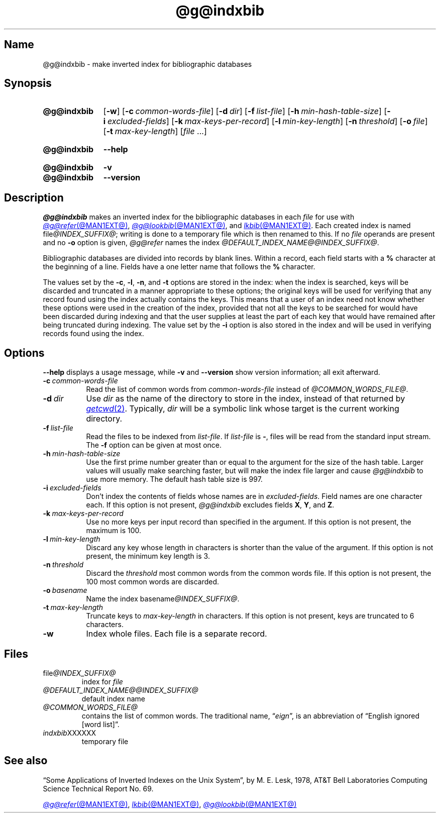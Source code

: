 .TH @g@indxbib @MAN1EXT@ "@MDATE@" "groff @VERSION@"
.SH Name
@g@indxbib \- make inverted index for bibliographic databases
.
.
.\" ====================================================================
.\" Legal Terms
.\" ====================================================================
.\"
.\" Copyright (C) 1989-2020 Free Software Foundation, Inc.
.\"
.\" Permission is granted to make and distribute verbatim copies of this
.\" manual provided the copyright notice and this permission notice are
.\" preserved on all copies.
.\"
.\" Permission is granted to copy and distribute modified versions of
.\" this manual under the conditions for verbatim copying, provided that
.\" the entire resulting derived work is distributed under the terms of
.\" a permission notice identical to this one.
.\"
.\" Permission is granted to copy and distribute translations of this
.\" manual into another language, under the above conditions for
.\" modified versions, except that this permission notice may be
.\" included in translations approved by the Free Software Foundation
.\" instead of in the original English.
.
.
.\" Save and disable compatibility mode (for, e.g., Solaris 10/11).
.do nr *groff_indxbib_1_man_C \n[.cp]
.cp 0
.
.\" Define fallback for groff 1.23's MR macro if the system lacks it.
.nr do-fallback 0
.if !\n(.f           .nr do-fallback 1 \" mandoc
.if  \n(.g .if !d MR .nr do-fallback 1 \" older groff
.if !\n(.g           .nr do-fallback 1 \" non-groff *roff
.if \n[do-fallback]  \{\
.  de MR
.    ie \\n(.$=1 \
.      I \%\\$1
.    el \
.      IR \%\\$1 (\\$2)\\$3
.  .
.\}
.rr do-fallback
.
.
.\" ====================================================================
.SH Synopsis
.\" ====================================================================
.
.SY @g@indxbib
.RB [ \-w ]
.RB [ \-c\~\c
.IR \%common-words-file ]
.RB [ \-d\~\c
.IR dir ]
.RB [ \-f\~\c
.IR \%list-file ]
.RB [ \-h\~\c
.IR \%min-hash-table-size ]
.RB [ \-i\~\c
.IR \%excluded-fields ]
.RB [ \-k\~\c
.IR \%max-keys-per-record ]
.RB [ \-l\~\c
.IR \%min-key-length ]
.RB [ \-n\~\c
.IR \%threshold ]
.RB [ \-o\~\c
.IR file ]
.RB [ \-t\~\c
.IR \%max-key-length ]
.RI [ file\~ .\|.\|.]
.YS
.
.
.SY @g@indxbib
.B \-\-help
.YS
.
.
.SY @g@indxbib
.B \-v
.
.SY @g@indxbib
.B \-\-version
.YS
.
.
.\" ====================================================================
.SH Description
.\" ====================================================================
.
.I @g@indxbib
makes an inverted index for the bibliographic databases in each
.I file
for use with
.MR @g@refer @MAN1EXT@ ,
.MR @g@lookbib @MAN1EXT@ ,
and
.MR lkbib @MAN1EXT@ .
.
Each created index is named
.RI file @INDEX_SUFFIX@ ;
writing is done to a temporary file which is then renamed to this.
.
If no
.I file
operands are present
and no
.B \-o
option is given,
.I @g@refer
names the index
.IR \%@DEFAULT_INDEX_NAME@@INDEX_SUFFIX@ .
.
.
.LP
Bibliographic databases are divided into records by blank lines.
.
Within a record,
each field starts with a
.B %
character at the beginning of a line.
.
Fields have a one letter name that follows the
.B %
character.
.
.
.LP
The values set by the
.BR \-c ,
.BR \-l ,
.BR \-n ,
and
.B \-t
options are stored in the index:
when the index is searched,
keys will be discarded and truncated in a
manner appropriate to these options;
the original keys will be used for verifying that any record
found using the index actually contains the keys.
.
This means that a user of an index need not know whether these
options were used in the creation of the index,
provided that not all the keys to be searched for
would have been discarded during indexing
and that the user supplies at least the part of each key
that would have remained after being truncated during indexing.
.
The value set by the
.B \-i
option is also stored in the index
and will be used in verifying records found using the index.
.
.
.\" ====================================================================
.SH Options
.\" ====================================================================
.
.B \-\-help
displays a usage message,
while
.B \-v
and
.B \-\-version
show version information;
all exit afterward.
.
.
.TP 8n \" "-d dir" + 2n
.BI \-c\~ common-words-file
Read the list of common words from
.I common-words-file
instead of
.IR \%@COMMON_WORDS_FILE@ .
.
.
.TP
.BI \-d\~ dir
Use
.I dir
as the name of the directory to store in the index,
instead of that returned by
.MR getcwd 2 .
.
Typically,
.I dir
will be a symbolic link whose target is the current working directory.
.
.
.TP
.BI \-f\~ list-file
Read the files to be indexed from
.IR list-file .
.
If
.I list-file
is
.BR \- ,
files will be read from the standard input stream.
.
The
.B \-f
option can be given at most once.
.
.
.TP
.BI \-h\~ min-hash-table-size
Use the first prime number greater than or equal to
the argument for the size of the hash table.
.
Larger values
will usually make searching faster,
but will make the index file larger
and cause
.I @g@indxbib
to use more memory.
.
The default hash table size is 997.
.
.
.TP
.BI \-i\~ excluded-fields
Don't index the contents of fields whose names are in
.IR excluded-fields .
.
Field names are one character each.
.
If this option is not present,
.I @g@indxbib
excludes fields
.BR X ,
.BR Y ,
and
.BR Z .
.
.
.TP
.BI \-k\~ max-keys-per-record
Use no more keys per input record than specified in the argument.
.
If this option is not present,
the maximum is 100.
.
.
.TP
.BI \-l\~ min-key-length
Discard any key whose length in characters is shorter than the value of
the argument.
.
If this option is not present,
the minimum key length
is 3.
.
.
.TP
.BI \-n\~ threshold
Discard the
.I threshold
most common words from the common words file.
.
If this option is not present,
the 100 most common words are discarded.
.
.
.TP
.BI \-o\~ basename
Name the index
.RI basename @INDEX_SUFFIX@ .
.
.
.TP
.BI \-t\~ max-key-length
Truncate keys to
.I max-key-length
in characters.
.
If this option is not present,
keys are truncated to 6 characters.
.
.
.TP
.B \-w
Index whole files.
.
Each file is a separate record.
.
.
.\" ====================================================================
.SH Files
.\" ====================================================================
.
.TP
.RI \%file @INDEX_SUFFIX@
index for
.I file
.
.
.TP
.I \%@DEFAULT_INDEX_NAME@@INDEX_SUFFIX@
default index name
.
.
.TP
.I \%@COMMON_WORDS_FILE@
contains the list of common words.
.
The traditional name,
.RI \[lq] eign \[rq],
is an abbreviation of \[lq]English ignored [word list]\[rq].
.
.
.TP
.IR \%indxbib XXXXXX
temporary file
.
.
.\" ====================================================================
.SH "See also"
.\" ====================================================================
.
\[lq]Some Applications of Inverted Indexes on the Unix System\[rq],
by M.\& E.\& Lesk,
1978,
AT&T Bell Laboratories Computing Science Technical Report No.\& 69.
.
.
.LP
.MR @g@refer @MAN1EXT@ ,
.MR lkbib @MAN1EXT@ ,
.MR @g@lookbib @MAN1EXT@
.
.
.\" Restore compatibility mode (for, e.g., Solaris 10/11).
.cp \n[*groff_indxbib_1_man_C]
.do rr *groff_indxbib_1_man_C
.
.
.\" Local Variables:
.\" fill-column: 72
.\" mode: nroff
.\" End:
.\" vim: set filetype=groff textwidth=72:

